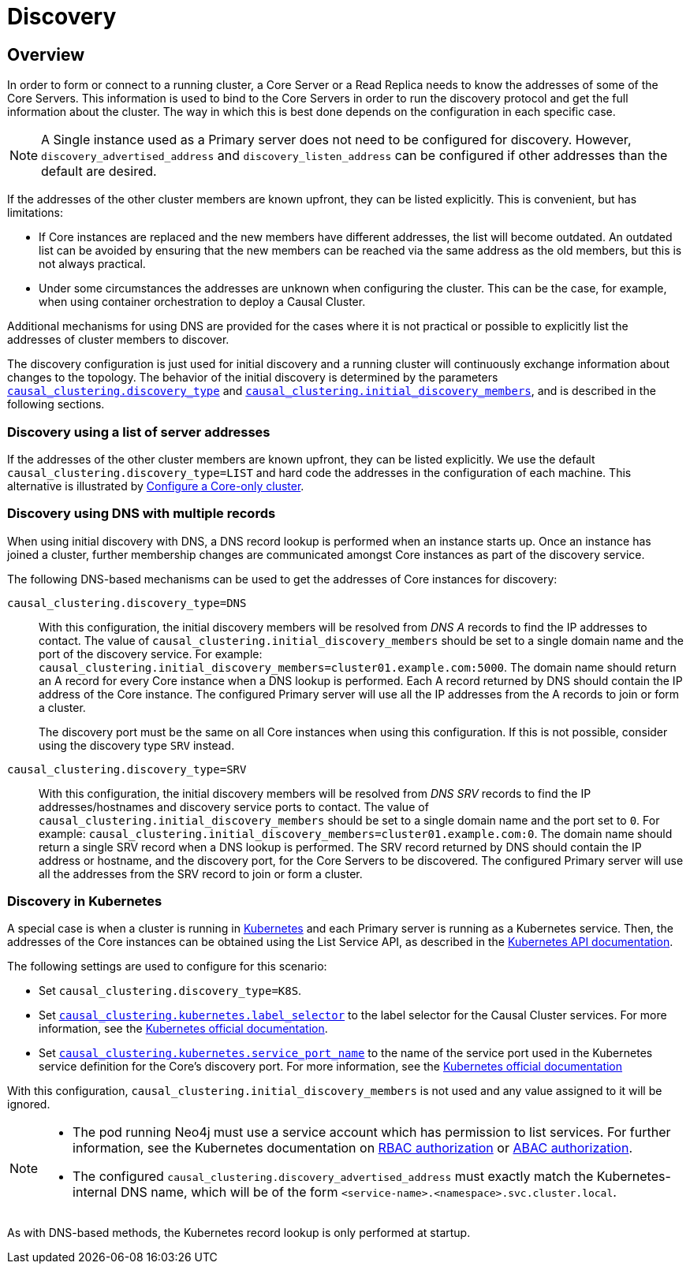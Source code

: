 [role=enterprise-edition]
[[causal-clustering-discovery]]
= Discovery
:description: How members of a cluster discover each other.


[[causal-clustering-discovery-overview]]
== Overview

In order to form or connect to a running cluster, a Core Server or a Read Replica needs to know the addresses of some of the Core Servers.
This information is used to bind to the Core Servers in order to run the discovery protocol and get the full information about the cluster.
The way in which this is best done depends on the configuration in each specific case.

[NOTE]
====
A Single instance used as a Primary server does not need to be configured for discovery.
However, `discovery_advertised_address` and `discovery_listen_address` can be configured if other addresses than the default are desired.
====

If the addresses of the other cluster members are known upfront, they can be listed explicitly.
This is convenient, but has limitations:

* If Core instances are replaced and the new members have different addresses, the list will become outdated.
An outdated list can be avoided by ensuring that the new members can be reached via the same address as the old members, but this is not always practical.
* Under some circumstances the addresses are unknown when configuring the cluster.
This can be the case, for example, when using container orchestration to deploy a Causal Cluster.

Additional mechanisms for using DNS are provided for the cases where it is not practical or possible to explicitly list the addresses of cluster members to discover.

The discovery configuration is just used for initial discovery and a running cluster will continuously exchange information about changes to the topology.
The behavior of the initial discovery is determined by the parameters `xref:reference/configuration-settings.adoc#config_causal_clustering.discovery_type[causal_clustering.discovery_type]` and `xref:reference/configuration-settings.adoc#config_causal_clustering.initial_discovery_members[causal_clustering.initial_discovery_members]`, and is described in the following sections.


[[causal-clustering-discovery-list]]
=== Discovery using a list of server addresses

If the addresses of the other cluster members are known upfront, they can be listed explicitly.
We use the default `causal_clustering.discovery_type=LIST` and hard code the addresses in the configuration of each machine.
This alternative is illustrated by xref:clustering/deploy.adoc#causal-clustering-new-cluster-example-configure-a-core-only-cluster[Configure a Core-only cluster].


[[causal-clustering-discovery-dns]]
=== Discovery using DNS with multiple records

When using initial discovery with DNS, a DNS record lookup is performed when an instance starts up.
Once an instance has joined a cluster, further membership changes are communicated amongst Core instances as part of the discovery service.

The following DNS-based mechanisms can be used to get the addresses of Core instances for discovery:

`causal_clustering.discovery_type=DNS`::
With this configuration, the initial discovery members will be resolved from _DNS A_ records to find the IP addresses to contact.
The value of `causal_clustering.initial_discovery_members` should be set to a single domain name and the port of the discovery service.
For example: `causal_clustering.initial_discovery_members=cluster01.example.com:5000`.
The domain name should return an A record for every Core instance when a DNS lookup is performed.
Each A record returned by DNS should contain the IP address of the Core instance.
The configured Primary server will use all the IP addresses from the A records to join or form a cluster.
+
The discovery port must be the same on all Core instances when using this configuration.
If this is not possible, consider using the discovery type `SRV` instead.

`causal_clustering.discovery_type=SRV`::
With this configuration, the initial discovery members will be resolved from _DNS SRV_ records to find the IP addresses/hostnames and discovery service ports to contact.
The value of `causal_clustering.initial_discovery_members` should be set to a single domain name and the port set to `0`.
For example: `causal_clustering.initial_discovery_members=cluster01.example.com:0`.
The domain name should return a single SRV record when a DNS lookup is performed.
The SRV record returned by DNS should contain the IP address or hostname, and the discovery port, for the Core Servers to be discovered.
The configured Primary server will use all the addresses from the SRV record to join or form a cluster.


[[causal-clustering-discovery-k8s]]
=== Discovery in Kubernetes

A special case is when a cluster is running in link:https://kubernetes.io/[Kubernetes] and each Primary server is running as a Kubernetes service.
Then, the addresses of the Core instances can be obtained using the List Service API, as described in the link:https://kubernetes.io/docs/reference/kubernetes-api/[Kubernetes API documentation].

The following settings are used to configure for this scenario:

* Set `causal_clustering.discovery_type=K8S`.
* Set `xref:reference/configuration-settings.adoc#config_causal_clustering.kubernetes.label_selector[causal_clustering.kubernetes.label_selector]` to the label selector for the Causal Cluster services.
For more information, see the https://kubernetes.io/docs/concepts/overview/working-with-objects/labels/#label-selectors[Kubernetes official documentation].
* Set `xref:reference/configuration-settings.adoc#config_causal_clustering.kubernetes.service_port_name[causal_clustering.kubernetes.service_port_name]` to the name of the service port used in the Kubernetes service definition for the Core's discovery port.
For more information, see the link:https://kubernetes.io/docs/reference/kubernetes-api/[Kubernetes official documentation]

With this configuration, `causal_clustering.initial_discovery_members` is not used and any value assigned to it will be ignored.

[NOTE]
====
* The pod running Neo4j must use a service account which has permission to list services.
For further information, see the Kubernetes documentation on https://kubernetes.io/docs/reference/access-authn-authz/rbac/[RBAC authorization] or https://kubernetes.io/docs/reference/access-authn-authz/abac/[ABAC authorization].
* The configured `causal_clustering.discovery_advertised_address` must exactly match the Kubernetes-internal DNS name, which will be of the form `<service-name>.<namespace>.svc.cluster.local`.
====

As with DNS-based methods, the Kubernetes record lookup is only performed at startup.
